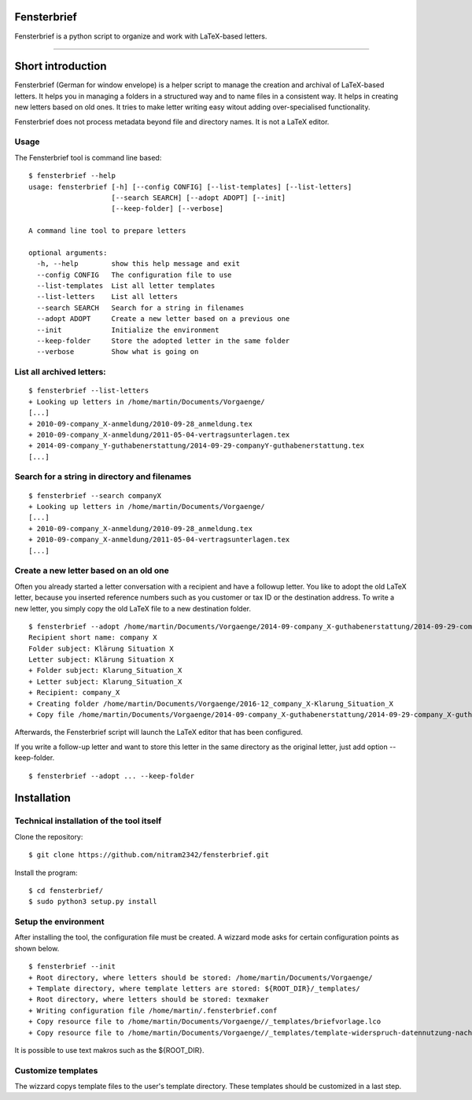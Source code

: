 Fensterbrief
============

Fensterbrief is a python script to organize and work with LaTeX-based letters.

----

Short introduction
==================

Fensterbrief (German for window envelope) is a helper script to manage the creation
and archival of LaTeX-based letters. It helps you in managing a folders in a structured
way and to name files in a consistent way. It helps in creating new letters based on
old ones. It tries to make letter writing easy witout adding over-specialised functionality.

Fensterbrief does not process metadata beyond file and directory names. It is not a
LaTeX editor.


Usage
-----

The Fensterbrief tool is command line based: ::

    $ fensterbrief --help
    usage: fensterbrief [-h] [--config CONFIG] [--list-templates] [--list-letters]
                        [--search SEARCH] [--adopt ADOPT] [--init]
		        [--keep-folder] [--verbose]

    A command line tool to prepare letters

    optional arguments:
      -h, --help        show this help message and exit
      --config CONFIG   The configuration file to use
      --list-templates  List all letter templates
      --list-letters    List all letters
      --search SEARCH   Search for a string in filenames
      --adopt ADOPT     Create a new letter based on a previous one
      --init            Initialize the environment
      --keep-folder     Store the adopted letter in the same folder
      --verbose         Show what is going on
							      

List all archived letters:
------------

::
  
    $ fensterbrief --list-letters
    + Looking up letters in /home/martin/Documents/Vorgaenge/
    [...]
    + 2010-09-company_X-anmeldung/2010-09-28_anmeldung.tex
    + 2010-09-company_X-anmeldung/2011-05-04-vertragsunterlagen.tex
    + 2014-09-company_Y-guthabenerstattung/2014-09-29-companyY-guthabenerstattung.tex
    [...]
    

Search for a string in directory and filenames
----------------------------------------------

::
   
    $ fensterbrief --search companyX
    + Looking up letters in /home/martin/Documents/Vorgaenge/
    [...]
    + 2010-09-company_X-anmeldung/2010-09-28_anmeldung.tex
    + 2010-09-company_X-anmeldung/2011-05-04-vertragsunterlagen.tex
    [...]

Create a new letter based on an old one
---------------------------------------

Often you already started a letter conversation with a recipient and have a followup letter. You like to adopt the old LaTeX letter, because you inserted reference numbers such as you customer or tax ID or the destination address. To write a new letter, you simply copy the old LaTeX file to a new destination folder. ::

     $ fensterbrief --adopt /home/martin/Documents/Vorgaenge/2014-09-company_X-guthabenerstattung/2014-09-29-company_X-guthabenerstattung.tex
     Recipient short name: company X
     Folder subject: Klärung Situation X
     Letter subject: Klärung Situation X
     + Folder subject: Klarung_Situation_X
     + Letter subject: Klarung_Situation_X
     + Recipient: company_X
     + Creating folder /home/martin/Documents/Vorgaenge/2016-12_company_X-Klarung_Situation_X
     + Copy file /home/martin/Documents/Vorgaenge/2014-09-company_X-guthabenerstattung/2014-09-29-company_X-guthabenerstattung.tex to /home/martin/Documents/Vorgaenge/2016-12_company_X-Klarung_Situation_X/2016-12-14_company_X-Klarung_Situation_X.tex

Afterwards, the Fensterbrief script will launch the LaTeX editor that has been configured.

If you write a follow-up letter and want to store this letter in the same directory as the original letter, just add option --keep-folder. ::

     $ fensterbrief --adopt ... --keep-folder


Installation
==================

Technical installation of the tool itself
------------------------------------------

Clone the repository: ::

    $ git clone https://github.com/nitram2342/fensterbrief.git

Install the program: ::

    $ cd fensterbrief/
    $ sudo python3 setup.py install

Setup the environment 
---------------------

After installing the tool, the configuration file must be created. A wizzard mode asks for certain
configuration points as shown below. ::
   
    $ fensterbrief --init
    + Root directory, where letters should be stored: /home/martin/Documents/Vorgaenge/
    + Template directory, where template letters are stored: ${ROOT_DIR}/_templates/
    + Root directory, where letters should be stored: texmaker
    + Writing configuration file /home/martin/.fensterbrief.conf
    + Copy resource file to /home/martin/Documents/Vorgaenge//_templates/briefvorlage.lco
    + Copy resource file to /home/martin/Documents/Vorgaenge//_templates/template-widerspruch-datennutzung-nach-werbung.tex
		    
It is possible to use text makros such as the ${ROOT_DIR}.

Customize templates
-------------------

The wizzard copys template files to the user's template directory. These templates should be
customized in a last step.

